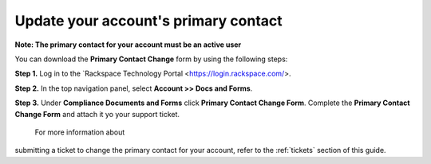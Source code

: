 .. _primary_contact:

=======================================
Update your account's primary contact
=======================================

**Note: The primary contact for your account must be an active user**
 
 
You can download the **Primary Contact Change** form by using the following steps: 

**Step 1.** Log in to the `Rackspace Technology Portal <https://login.rackspace.com/>.

**Step 2.** In the top navigation panel, select **Account >> Docs and Forms**.

.. image:: accdocs&forms.png
   :width: 718
   :alt: accdocs&forms

**Step 3.** Under **Compliance Documents and Forms** click **Primary Contact Change Form**. Complete the **Primary Contact Change Form** and attach it yo your support ticket. 




 For more information about
submitting a ticket to change the primary contact for your account,
refer to the :ref:`tickets` section of this guide.
